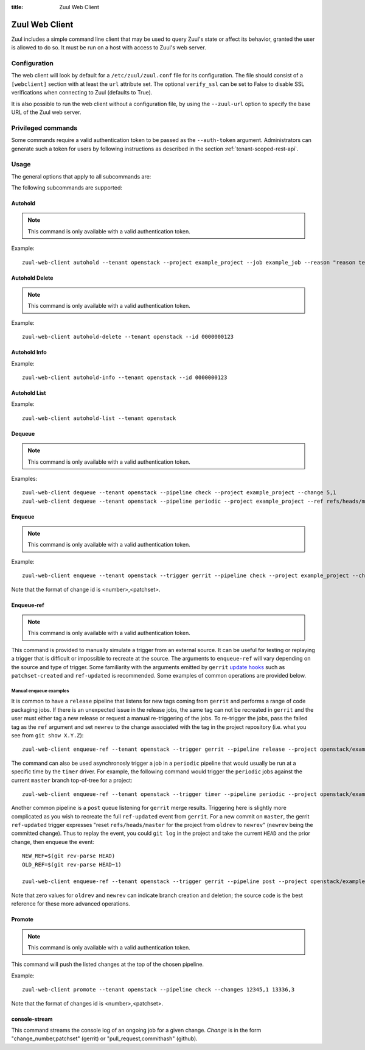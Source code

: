 :title: Zuul Web Client

Zuul Web Client
===============

Zuul includes a simple command line client that may be used to query Zuul's
state or affect its behavior, granted the user is allowed to do so. It must be
run on a host with access to Zuul's web server.

Configuration
-------------

The web client will look by default for a ``/etc/zuul/zuul.conf`` file for its
configuration. The file should consist of a ``[webclient]`` section with at least
the ``url`` attribute set. The optional ``verify_ssl`` can be set to False to
disable SSL verifications when connecting to Zuul (defaults to True).

It is also possible to run the web client without a configuration file, by using the
``--zuul-url`` option to specify the base URL of the Zuul web server.

Privileged commands
-------------------

Some commands require a valid authentication token to be passed as the ``--auth-token``
argument. Administrators can generate such a token for users by following instructions
as described in the section :ref:`tenant-scoped-rest-api`.

Usage
-----
The general options that apply to all subcommands are:

.. program-output:: zuul-web-client --help

The following subcommands are supported:

Autohold
^^^^^^^^

.. note:: This command is only available with a valid authentication token.

.. program-output:: zuul-web-client autohold --help

Example::

  zuul-web-client autohold --tenant openstack --project example_project --job example_job --reason "reason text" --count 1

Autohold Delete
^^^^^^^^^^^^^^^

.. note:: This command is only available with a valid authentication token.

.. program-output:: zuul-web-client autohold-delete --help

Example::

  zuul-web-client autohold-delete --tenant openstack --id 0000000123

Autohold Info
^^^^^^^^^^^^^
.. program-output:: zuul-web-client autohold-info --help

Example::

  zuul-web-client autohold-info --tenant openstack --id 0000000123

Autohold List
^^^^^^^^^^^^^
.. program-output:: zuul-web-client autohold-list --help

Example::

  zuul-web-client autohold-list --tenant openstack

Dequeue
^^^^^^^

.. note:: This command is only available with a valid authentication token.

.. program-output:: zuul-web-client dequeue --help

Examples::

    zuul-web-client dequeue --tenant openstack --pipeline check --project example_project --change 5,1
    zuul-web-client dequeue --tenant openstack --pipeline periodic --project example_project --ref refs/heads/master

Enqueue
^^^^^^^

.. note:: This command is only available with a valid authentication token.

.. program-output:: zuul-web-client enqueue --help

Example::

  zuul-web-client enqueue --tenant openstack --trigger gerrit --pipeline check --project example_project --change 12345,1

Note that the format of change id is <number>,<patchset>.

Enqueue-ref
^^^^^^^^^^^

.. note:: This command is only available with a valid authentication token.

.. program-output:: zuul-web-client enqueue-ref --help

This command is provided to manually simulate a trigger from an
external source.  It can be useful for testing or replaying a trigger
that is difficult or impossible to recreate at the source.  The
arguments to ``enqueue-ref`` will vary depending on the source and
type of trigger.  Some familiarity with the arguments emitted by
``gerrit`` `update hooks
<https://gerrit-review.googlesource.com/admin/projects/plugins/hooks>`__
such as ``patchset-created`` and ``ref-updated`` is recommended.  Some
examples of common operations are provided below.

Manual enqueue examples
***********************

It is common to have a ``release`` pipeline that listens for new tags
coming from ``gerrit`` and performs a range of code packaging jobs.
If there is an unexpected issue in the release jobs, the same tag can
not be recreated in ``gerrit`` and the user must either tag a new
release or request a manual re-triggering of the jobs.  To re-trigger
the jobs, pass the failed tag as the ``ref`` argument and set
``newrev`` to the change associated with the tag in the project
repository (i.e. what you see from ``git show X.Y.Z``)::

  zuul-web-client enqueue-ref --tenant openstack --trigger gerrit --pipeline release --project openstack/example_project --ref refs/tags/X.Y.Z --newrev abc123...

The command can also be used asynchronosly trigger a job in a
``periodic`` pipeline that would usually be run at a specific time by
the ``timer`` driver.  For example, the following command would
trigger the ``periodic`` jobs against the current ``master`` branch
top-of-tree for a project::

  zuul-web-client enqueue-ref --tenant openstack --trigger timer --pipeline periodic --project openstack/example_project --ref refs/heads/master

Another common pipeline is a ``post`` queue listening for ``gerrit``
merge results.  Triggering here is slightly more complicated as you
wish to recreate the full ``ref-updated`` event from ``gerrit``.  For
a new commit on ``master``, the gerrit ``ref-updated`` trigger
expresses "reset ``refs/heads/master`` for the project from ``oldrev``
to ``newrev``" (``newrev`` being the committed change).  Thus to
replay the event, you could ``git log`` in the project and take the
current ``HEAD`` and the prior change, then enqueue the event::

  NEW_REF=$(git rev-parse HEAD)
  OLD_REF=$(git rev-parse HEAD~1)

  zuul-web-client enqueue-ref --tenant openstack --trigger gerrit --pipeline post --project openstack/example_project --ref refs/heads/master --newrev $NEW_REF --oldrev $OLD_REF

Note that zero values for ``oldrev`` and ``newrev`` can indicate
branch creation and deletion; the source code is the best reference
for these more advanced operations.


Promote
^^^^^^^

.. note:: This command is only available with a valid authentication token.

.. program-output:: zuul-web-client promote --help

This command will push the listed changes at the top of the chosen pipeline.

Example::

  zuul-web-client promote --tenant openstack --pipeline check --changes 12345,1 13336,3

Note that the format of changes id is <number>,<patchset>.

console-stream
^^^^^^^^^^^^^^

.. program-output:: zuul-web-client console-stream --help

This command streams the console log of an ongoing job for a given change.
`Change` is in the form "change_number,patchset" (gerrit) or
"pull_request,commithash" (github).
